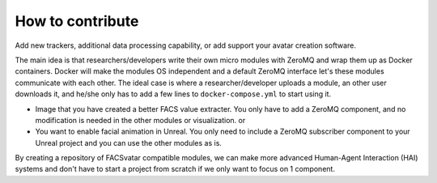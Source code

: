 How to contribute
=================
Add new trackers, additional data processing capability, or add support your avatar creation software.

The main idea is that researchers/developers write their own micro modules with ZeroMQ and wrap them up as Docker containers.
Docker will make the modules OS independent and a default ZeroMQ interface let's these modules communicate with each other.
The ideal case is where a researcher/developer uploads a module, an other user downloads it, and he/she only has to add a few lines to ``docker-compose.yml`` to start using it.

* Image that you have created a better FACS value extracter. You only have to add a ZeroMQ component, and no modification is needed in the other modules or visualization. or
* You want to enable facial animation in Unreal. You only need to include a ZeroMQ subscriber component to your Unreal project and you can use the other modules as is.

By creating a repository of FACSvatar compatible modules, we can make more advanced Human-Agent Interaction (HAI) systems and don't have to start a project from scratch if we only want to focus on 1 component.
